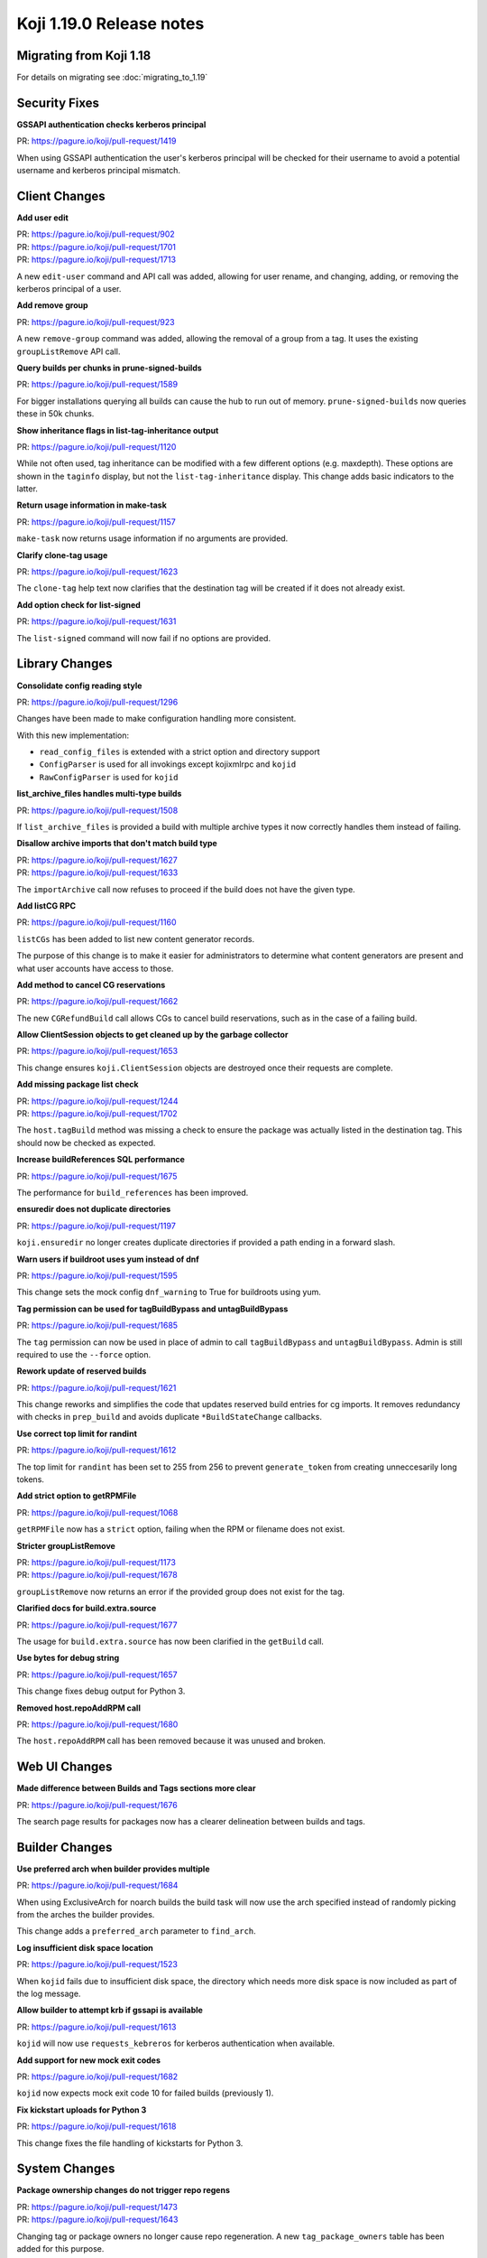 Koji 1.19.0 Release notes
=========================


Migrating from Koji 1.18
------------------------

For details on migrating see :doc:`migrating_to_1.19`



Security Fixes
--------------

**GSSAPI authentication checks kerberos principal**

| PR: https://pagure.io/koji/pull-request/1419

When using GSSAPI authentication the user's kerberos principal will be checked
for their username to avoid a potential username and kerberos principal mismatch.



Client Changes
--------------

**Add user edit**

| PR: https://pagure.io/koji/pull-request/902
| PR: https://pagure.io/koji/pull-request/1701
| PR: https://pagure.io/koji/pull-request/1713

A new ``edit-user`` command and API call was added, allowing for user rename,
and changing, adding, or removing the kerberos principal of a user.


**Add remove group**

| PR: https://pagure.io/koji/pull-request/923

A new ``remove-group`` command was added, allowing the removal of a group
from a tag. It uses the existing ``groupListRemove`` API call.


**Query builds per chunks in prune-signed-builds**

| PR: https://pagure.io/koji/pull-request/1589

For bigger installations querying all builds can cause the hub to run out of memory.
``prune-signed-builds`` now queries these in 50k chunks.


**Show inheritance flags in list-tag-inheritance output**

| PR: https://pagure.io/koji/pull-request/1120

While not often used, tag inheritance can be modified with a few different options (e.g. maxdepth).
These options are shown in the ``taginfo`` display, but not the ``list-tag-inheritance`` display.
This change adds basic indicators to the latter.


**Return usage information in make-task**

| PR: https://pagure.io/koji/pull-request/1157

``make-task`` now returns usage information if no arguments are provided.


**Clarify clone-tag usage**

| PR: https://pagure.io/koji/pull-request/1623

The ``clone-tag`` help text now clarifies that the destination tag will be created
if it does not already exist.


**Add option check for list-signed**

| PR: https://pagure.io/koji/pull-request/1631

The ``list-signed`` command will now fail if no options are provided.



Library Changes
---------------

**Consolidate config reading style**

| PR: https://pagure.io/koji/pull-request/1296

Changes have been made to make configuration handling more consistent.

With this new implementation:

* ``read_config_files`` is extended with a strict option and directory support
* ``ConfigParser`` is used for all invokings except kojixmlrpc and ``kojid``
* ``RawConfigParser`` is used for ``kojid``


**list_archive_files handles multi-type builds**

| PR: https://pagure.io/koji/pull-request/1508

If ``list_archive_files`` is provided a build with multiple archive types it now correctly
handles them instead of failing.


**Disallow archive imports that don't match build type**

| PR: https://pagure.io/koji/pull-request/1627
| PR: https://pagure.io/koji/pull-request/1633

The ``importArchive`` call now refuses to proceed if the build does not have the given type.


**Add listCG RPC**

| PR: https://pagure.io/koji/pull-request/1160

``listCGs`` has been added to list new content generator records.

The purpose of this change is to make it easier for administrators to determine what
content generators are present and what user accounts have access to those.


**Add method to cancel CG reservations**

| PR: https://pagure.io/koji/pull-request/1662

The new ``CGRefundBuild`` call allows CGs to cancel build reservations, such as in the case
of a failing build.


**Allow ClientSession objects to get cleaned up by the garbage collector**

| PR: https://pagure.io/koji/pull-request/1653

This change ensures ``koji.ClientSession`` objects are destroyed once their requests are complete.


**Add missing package list check**

| PR: https://pagure.io/koji/pull-request/1244
| PR: https://pagure.io/koji/pull-request/1702

The ``host.tagBuild`` method was missing a check to ensure the package was actually listed in the
destination tag. This should now be checked as expected.


**Increase buildReferences SQL performance**

| PR: https://pagure.io/koji/pull-request/1675

The performance for ``build_references`` has been improved.


**ensuredir does not duplicate directories**

| PR: https://pagure.io/koji/pull-request/1197

``koji.ensuredir`` no longer creates duplicate directories if provided a path ending in a
forward slash.


**Warn users if buildroot uses yum instead of dnf**

| PR: https://pagure.io/koji/pull-request/1595

This change sets the mock config ``dnf_warning`` to True for buildroots using yum.


**Tag permission can be used for tagBuildBypass and untagBuildBypass**

| PR: https://pagure.io/koji/pull-request/1685

The ``tag`` permission can now be used in place of admin to call ``tagBuildBypass``
and ``untagBuildBypass``. Admin is still required to use the ``--force`` option.


**Rework update of reserved builds**

| PR: https://pagure.io/koji/pull-request/1621

This change reworks and simplifies the code that updates reserved build entries for cg imports.
It removes redundancy with checks in ``prep_build`` and avoids duplicate ``*BuildStateChange``
callbacks.


**Use correct top limit for randint**

| PR: https://pagure.io/koji/pull-request/1612

The top limit for ``randint`` has been set to 255 from 256 to prevent ``generate_token`` from
creating unneccesarily long tokens.


**Add strict option to getRPMFile**

| PR: https://pagure.io/koji/pull-request/1068

``getRPMFile`` now has a ``strict`` option, failing when the RPM or filename does not exist.


**Stricter groupListRemove**

| PR: https://pagure.io/koji/pull-request/1173
| PR: https://pagure.io/koji/pull-request/1678

``groupListRemove`` now returns an error if the provided group does not exist for the tag.


**Clarified docs for build.extra.source**

| PR: https://pagure.io/koji/pull-request/1677

The usage for ``build.extra.source`` has now been clarified in the ``getBuild`` call.


**Use bytes for debug string**

| PR: https://pagure.io/koji/pull-request/1657

This change fixes debug output for Python 3.


**Removed host.repoAddRPM call**

| PR: https://pagure.io/koji/pull-request/1680

The ``host.repoAddRPM`` call has been removed because it was unused and broken.



Web UI Changes
--------------

**Made difference between Builds and Tags sections more clear**

| PR: https://pagure.io/koji/pull-request/1676

The search page results for packages now has a clearer delineation between builds and tags.



Builder Changes
---------------

**Use preferred arch when builder provides multiple**

| PR: https://pagure.io/koji/pull-request/1684

When using ExclusiveArch for noarch builds the build task will now use the
arch specified instead of randomly picking from the arches the builder provides.

This change adds a ``preferred_arch`` parameter to ``find_arch``.


**Log insufficient disk space location**

| PR: https://pagure.io/koji/pull-request/1523

When ``kojid`` fails due to insufficient disk space, the directory which needs more
disk space is now included as part of the log message.


**Allow builder to attempt krb if gssapi is available**

| PR: https://pagure.io/koji/pull-request/1613

``kojid`` will now use ``requests_kebreros`` for kerberos authentication when available.


**Add support for new mock exit codes**

| PR: https://pagure.io/koji/pull-request/1682

``kojid`` now expects mock exit code 10 for failed builds (previously 1).


**Fix kickstart uploads for Python 3**

| PR: https://pagure.io/koji/pull-request/1618

This change fixes the file handling of kickstarts for Python 3.



System Changes
--------------

**Package ownership changes do not trigger repo regens**

| PR: https://pagure.io/koji/pull-request/1473
| PR: https://pagure.io/koji/pull-request/1643

Changing tag or package owners no longer cause repo regeneration. A new
``tag_package_owners`` table has been added for this purpose.


**Support multiple realms by kerberos auth**

| PR: https://pagure.io/koji/pull-request/1648
| PR: https://pagure.io/koji/pull-request/1696
| PR: https://pagure.io/koji/pull-request/1701

This change adds a new table ``user_krb_principals`` which tracks a list of ``krb_principals``
for each user instead of the previous one-to-one mapping. In addition:

* all APIs related to user or krb principals are changed
* ``userinfo`` of ``getUser`` will contain a new list ``krb_principals``
    * ``krb_principals`` will contain all available principals if ``krb_princs=True``
* there is a new hub option ``AllowedKrbRealms`` to indicate which realms are allowed
* there is a new client option ``krb_server_realm`` to allow krbV login to set server realm
    * Previously same as client principal realm before, supported by all clients
* ``QueryProcessor`` has a new queryOpt ``group``, which is used to generate ``GROUP BY`` section
    * By default, this feature is disabled by arg ``enable_group=False``


**Added cronjob for sessions table maintenance**

| PR: https://pagure.io/koji/pull-request/1492

The sessions table is now periodically cleaned up via script (handled by cron by default).
Without this the sessions table can grow large enough to affect Koji performance.


**Added basic email template for koji-gc**

| PR: https://pagure.io/koji/pull-request/1430

The email message koji-gc uses has been moved to ``/etc/koji-gc/email.tpl`` for
easier customization.


**Add all permissions to database**

| PR: https://pagure.io/koji/pull-request/1681

Permissions previously missing from schema have been added, including ``dist-repo``, ``host``,
``image-import``, ``sign``, ``tag``, and ``target``.


**Add new CoreOS artifact types**

| PR: https://pagure.io/koji/pull-request/1616

This change adds the new CoreOS artifact types ``iso-compressed``, ``vhd-compressed``,
``vhdx-compressed``, and ``vmdk-compressed`` to the database.


**Enforce unique content generator names in database**

| PR: https://pagure.io/koji/pull-request/1159

Set a uniqueness constraint on the content generator name in the database.
Prior to this change, we were only enforcing this in the hub application layer.
Configure this in postgres for safety.


**Fix typo preventing VM builds**

| PR: https://pagure.io/koji/pull-request/1666

This change fixes the options passed to ``verifyChecksum`` which was preventing VM builds.


**Fix verifyChecksum for non-output files**

| PR: https://pagure.io/koji/pull-request/1670

``verifyChecksum`` now accepts files under the build requires path as well as the output path.
Other paths can be added as needed.


**Set f30+ python-devel default**

| PR: https://pagure.io/koji/pull-request/1683

When installed on a Fedora 30+ host with Python 2 support, Koji will now require
``python2-devel`` instead of ``python-devel``.


**Handle sys.exc_clear for Python 3**

| PR: https://pagure.io/koji/pull-request/1642

The method ``sys.exc_clear`` does not exist in Python 3, so it has been escaped for those instances.


**Remove deprecated koji.util.relpath**

| PR: https://pagure.io/koji/pull-request/1458

``koji.util.relpath`` was deprecated in 1.16 and has been removed from 1.19.


**Remove deprecated BuildRoot.uploadDir**

| PR: https://pagure.io/koji/pull-request/1511

``BuildRoot.uploadDir`` was deprecated in 1.18 and has been removed from 1.19.


**Remove deprecated koji_cli.lib_unique_path**

| PR: https://pagure.io/koji/pull-request/1512

``koji_cli.lib_unique_path`` was deprecated in 1.17 and has been removed from 1.19.


**Deprecation of sha1_constructor and md5_constructor**

| PR: https://pagure.io/koji/pull-request/1490

``sha1_constructor`` and ``md5_constructor`` have been deprecated in favor of ``hashlib``.
